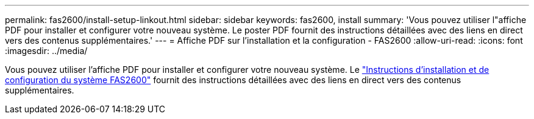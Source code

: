 ---
permalink: fas2600/install-setup-linkout.html 
sidebar: sidebar 
keywords: fas2600, install 
summary: 'Vous pouvez utiliser l"affiche PDF pour installer et configurer votre nouveau système. Le poster PDF fournit des instructions détaillées avec des liens en direct vers des contenus supplémentaires.' 
---
= Affiche PDF sur l'installation et la configuration - FAS2600
:allow-uri-read: 
:icons: font
:imagesdir: ../media/


[role="lead"]
Vous pouvez utiliser l'affiche PDF pour installer et configurer votre nouveau système. Le link:../media/PDF/FAS26xx_ISI_215-15014_A0.pdf["Instructions d'installation et de configuration du système FAS2600"^] fournit des instructions détaillées avec des liens en direct vers des contenus supplémentaires.
